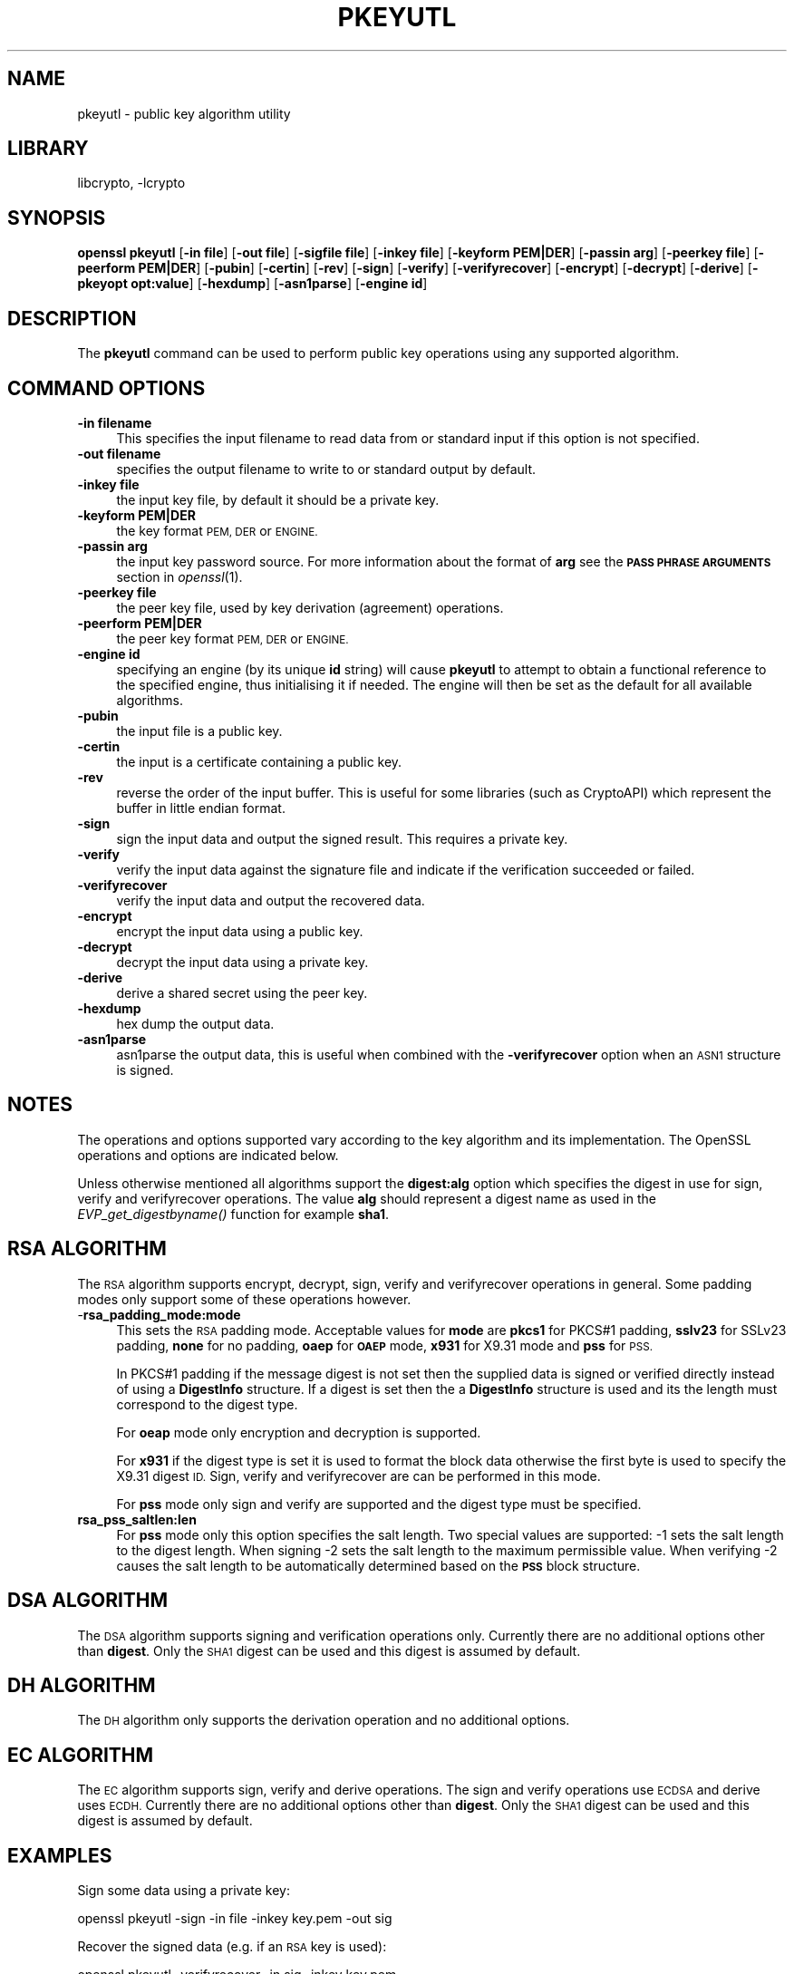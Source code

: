 .\"	$NetBSD: openssl_pkeyutl.1,v 1.11.2.3.2.3 2016/10/06 05:38:05 snj Exp $
.\"
.\" Automatically generated by Pod::Man 4.07 (Pod::Simple 3.32)
.\"
.\" Standard preamble:
.\" ========================================================================
.de Sp \" Vertical space (when we can't use .PP)
.if t .sp .5v
.if n .sp
..
.de Vb \" Begin verbatim text
.ft CW
.nf
.ne \\$1
..
.de Ve \" End verbatim text
.ft R
.fi
..
.\" Set up some character translations and predefined strings.  \*(-- will
.\" give an unbreakable dash, \*(PI will give pi, \*(L" will give a left
.\" double quote, and \*(R" will give a right double quote.  \*(C+ will
.\" give a nicer C++.  Capital omega is used to do unbreakable dashes and
.\" therefore won't be available.  \*(C` and \*(C' expand to `' in nroff,
.\" nothing in troff, for use with C<>.
.tr \(*W-
.ds C+ C\v'-.1v'\h'-1p'\s-2+\h'-1p'+\s0\v'.1v'\h'-1p'
.ie n \{\
.    ds -- \(*W-
.    ds PI pi
.    if (\n(.H=4u)&(1m=24u) .ds -- \(*W\h'-12u'\(*W\h'-12u'-\" diablo 10 pitch
.    if (\n(.H=4u)&(1m=20u) .ds -- \(*W\h'-12u'\(*W\h'-8u'-\"  diablo 12 pitch
.    ds L" ""
.    ds R" ""
.    ds C` ""
.    ds C' ""
'br\}
.el\{\
.    ds -- \|\(em\|
.    ds PI \(*p
.    ds L" ``
.    ds R" ''
.    ds C`
.    ds C'
'br\}
.\"
.\" Escape single quotes in literal strings from groff's Unicode transform.
.ie \n(.g .ds Aq \(aq
.el       .ds Aq '
.\"
.\" If the F register is >0, we'll generate index entries on stderr for
.\" titles (.TH), headers (.SH), subsections (.SS), items (.Ip), and index
.\" entries marked with X<> in POD.  Of course, you'll have to process the
.\" output yourself in some meaningful fashion.
.\"
.\" Avoid warning from groff about undefined register 'F'.
.de IX
..
.if !\nF .nr F 0
.if \nF>0 \{\
.    de IX
.    tm Index:\\$1\t\\n%\t"\\$2"
..
.    if !\nF==2 \{\
.        nr % 0
.        nr F 2
.    \}
.\}
.\"
.\" Accent mark definitions (@(#)ms.acc 1.5 88/02/08 SMI; from UCB 4.2).
.\" Fear.  Run.  Save yourself.  No user-serviceable parts.
.    \" fudge factors for nroff and troff
.if n \{\
.    ds #H 0
.    ds #V .8m
.    ds #F .3m
.    ds #[ \f1
.    ds #] \fP
.\}
.if t \{\
.    ds #H ((1u-(\\\\n(.fu%2u))*.13m)
.    ds #V .6m
.    ds #F 0
.    ds #[ \&
.    ds #] \&
.\}
.    \" simple accents for nroff and troff
.if n \{\
.    ds ' \&
.    ds ` \&
.    ds ^ \&
.    ds , \&
.    ds ~ ~
.    ds /
.\}
.if t \{\
.    ds ' \\k:\h'-(\\n(.wu*8/10-\*(#H)'\'\h"|\\n:u"
.    ds ` \\k:\h'-(\\n(.wu*8/10-\*(#H)'\`\h'|\\n:u'
.    ds ^ \\k:\h'-(\\n(.wu*10/11-\*(#H)'^\h'|\\n:u'
.    ds , \\k:\h'-(\\n(.wu*8/10)',\h'|\\n:u'
.    ds ~ \\k:\h'-(\\n(.wu-\*(#H-.1m)'~\h'|\\n:u'
.    ds / \\k:\h'-(\\n(.wu*8/10-\*(#H)'\z\(sl\h'|\\n:u'
.\}
.    \" troff and (daisy-wheel) nroff accents
.ds : \\k:\h'-(\\n(.wu*8/10-\*(#H+.1m+\*(#F)'\v'-\*(#V'\z.\h'.2m+\*(#F'.\h'|\\n:u'\v'\*(#V'
.ds 8 \h'\*(#H'\(*b\h'-\*(#H'
.ds o \\k:\h'-(\\n(.wu+\w'\(de'u-\*(#H)/2u'\v'-.3n'\*(#[\z\(de\v'.3n'\h'|\\n:u'\*(#]
.ds d- \h'\*(#H'\(pd\h'-\w'~'u'\v'-.25m'\f2\(hy\fP\v'.25m'\h'-\*(#H'
.ds D- D\\k:\h'-\w'D'u'\v'-.11m'\z\(hy\v'.11m'\h'|\\n:u'
.ds th \*(#[\v'.3m'\s+1I\s-1\v'-.3m'\h'-(\w'I'u*2/3)'\s-1o\s+1\*(#]
.ds Th \*(#[\s+2I\s-2\h'-\w'I'u*3/5'\v'-.3m'o\v'.3m'\*(#]
.ds ae a\h'-(\w'a'u*4/10)'e
.ds Ae A\h'-(\w'A'u*4/10)'E
.    \" corrections for vroff
.if v .ds ~ \\k:\h'-(\\n(.wu*9/10-\*(#H)'\s-2\u~\d\s+2\h'|\\n:u'
.if v .ds ^ \\k:\h'-(\\n(.wu*10/11-\*(#H)'\v'-.4m'^\v'.4m'\h'|\\n:u'
.    \" for low resolution devices (crt and lpr)
.if \n(.H>23 .if \n(.V>19 \
\{\
.    ds : e
.    ds 8 ss
.    ds o a
.    ds d- d\h'-1'\(ga
.    ds D- D\h'-1'\(hy
.    ds th \o'bp'
.    ds Th \o'LP'
.    ds ae ae
.    ds Ae AE
.\}
.rm #[ #] #H #V #F C
.\" ========================================================================
.\"
.IX Title "PKEYUTL 1"
.TH PKEYUTL 1 "2009-07-19" "1.0.1u" "OpenSSL"
.\" For nroff, turn off justification.  Always turn off hyphenation; it makes
.\" way too many mistakes in technical documents.
.if n .ad l
.nh
.SH "NAME"
pkeyutl \- public key algorithm utility
.SH "LIBRARY"
libcrypto, -lcrypto
.SH "SYNOPSIS"
.IX Header "SYNOPSIS"
\&\fBopenssl\fR \fBpkeyutl\fR
[\fB\-in file\fR]
[\fB\-out file\fR]
[\fB\-sigfile file\fR]
[\fB\-inkey file\fR]
[\fB\-keyform PEM|DER\fR]
[\fB\-passin arg\fR]
[\fB\-peerkey file\fR]
[\fB\-peerform PEM|DER\fR]
[\fB\-pubin\fR]
[\fB\-certin\fR]
[\fB\-rev\fR]
[\fB\-sign\fR]
[\fB\-verify\fR]
[\fB\-verifyrecover\fR]
[\fB\-encrypt\fR]
[\fB\-decrypt\fR]
[\fB\-derive\fR]
[\fB\-pkeyopt opt:value\fR]
[\fB\-hexdump\fR]
[\fB\-asn1parse\fR]
[\fB\-engine id\fR]
.SH "DESCRIPTION"
.IX Header "DESCRIPTION"
The \fBpkeyutl\fR command can be used to perform public key operations using
any supported algorithm.
.SH "COMMAND OPTIONS"
.IX Header "COMMAND OPTIONS"
.IP "\fB\-in filename\fR" 4
.IX Item "-in filename"
This specifies the input filename to read data from or standard input
if this option is not specified.
.IP "\fB\-out filename\fR" 4
.IX Item "-out filename"
specifies the output filename to write to or standard output by
default.
.IP "\fB\-inkey file\fR" 4
.IX Item "-inkey file"
the input key file, by default it should be a private key.
.IP "\fB\-keyform PEM|DER\fR" 4
.IX Item "-keyform PEM|DER"
the key format \s-1PEM, DER\s0 or \s-1ENGINE.\s0
.IP "\fB\-passin arg\fR" 4
.IX Item "-passin arg"
the input key password source. For more information about the format of \fBarg\fR
see the \fB\s-1PASS PHRASE ARGUMENTS\s0\fR section in \fIopenssl\fR\|(1).
.IP "\fB\-peerkey file\fR" 4
.IX Item "-peerkey file"
the peer key file, used by key derivation (agreement) operations.
.IP "\fB\-peerform PEM|DER\fR" 4
.IX Item "-peerform PEM|DER"
the peer key format \s-1PEM, DER\s0 or \s-1ENGINE.\s0
.IP "\fB\-engine id\fR" 4
.IX Item "-engine id"
specifying an engine (by its unique \fBid\fR string) will cause \fBpkeyutl\fR
to attempt to obtain a functional reference to the specified engine,
thus initialising it if needed. The engine will then be set as the default
for all available algorithms.
.IP "\fB\-pubin\fR" 4
.IX Item "-pubin"
the input file is a public key.
.IP "\fB\-certin\fR" 4
.IX Item "-certin"
the input is a certificate containing a public key.
.IP "\fB\-rev\fR" 4
.IX Item "-rev"
reverse the order of the input buffer. This is useful for some libraries
(such as CryptoAPI) which represent the buffer in little endian format.
.IP "\fB\-sign\fR" 4
.IX Item "-sign"
sign the input data and output the signed result. This requires
a private key.
.IP "\fB\-verify\fR" 4
.IX Item "-verify"
verify the input data against the signature file and indicate if the
verification succeeded or failed.
.IP "\fB\-verifyrecover\fR" 4
.IX Item "-verifyrecover"
verify the input data and output the recovered data.
.IP "\fB\-encrypt\fR" 4
.IX Item "-encrypt"
encrypt the input data using a public key.
.IP "\fB\-decrypt\fR" 4
.IX Item "-decrypt"
decrypt the input data using a private key.
.IP "\fB\-derive\fR" 4
.IX Item "-derive"
derive a shared secret using the peer key.
.IP "\fB\-hexdump\fR" 4
.IX Item "-hexdump"
hex dump the output data.
.IP "\fB\-asn1parse\fR" 4
.IX Item "-asn1parse"
asn1parse the output data, this is useful when combined with the
\&\fB\-verifyrecover\fR option when an \s-1ASN1\s0 structure is signed.
.SH "NOTES"
.IX Header "NOTES"
The operations and options supported vary according to the key algorithm
and its implementation. The OpenSSL operations and options are indicated below.
.PP
Unless otherwise mentioned all algorithms support the \fBdigest:alg\fR option
which specifies the digest in use for sign, verify and verifyrecover operations.
The value \fBalg\fR should represent a digest name as used in the
\&\fIEVP_get_digestbyname()\fR function for example \fBsha1\fR.
.SH "RSA ALGORITHM"
.IX Header "RSA ALGORITHM"
The \s-1RSA\s0 algorithm supports encrypt, decrypt, sign, verify and verifyrecover
operations in general. Some padding modes only support some of these
operations however.
.IP "\-\fBrsa_padding_mode:mode\fR" 4
.IX Item "-rsa_padding_mode:mode"
This sets the \s-1RSA\s0 padding mode. Acceptable values for \fBmode\fR are \fBpkcs1\fR for
PKCS#1 padding, \fBsslv23\fR for SSLv23 padding, \fBnone\fR for no padding, \fBoaep\fR
for \fB\s-1OAEP\s0\fR mode, \fBx931\fR for X9.31 mode and \fBpss\fR for \s-1PSS.\s0
.Sp
In PKCS#1 padding if the message digest is not set then the supplied data is
signed or verified directly instead of using a \fBDigestInfo\fR structure. If a
digest is set then the a \fBDigestInfo\fR structure is used and its the length
must correspond to the digest type.
.Sp
For \fBoeap\fR mode only encryption and decryption is supported.
.Sp
For \fBx931\fR if the digest type is set it is used to format the block data
otherwise the first byte is used to specify the X9.31 digest \s-1ID.\s0 Sign,
verify and verifyrecover are can be performed in this mode.
.Sp
For \fBpss\fR mode only sign and verify are supported and the digest type must be
specified.
.IP "\fBrsa_pss_saltlen:len\fR" 4
.IX Item "rsa_pss_saltlen:len"
For \fBpss\fR mode only this option specifies the salt length. Two special values
are supported: \-1 sets the salt length to the digest length. When signing \-2
sets the salt length to the maximum permissible value. When verifying \-2 causes
the salt length to be automatically determined based on the \fB\s-1PSS\s0\fR block
structure.
.SH "DSA ALGORITHM"
.IX Header "DSA ALGORITHM"
The \s-1DSA\s0 algorithm supports signing and verification operations only. Currently
there are no additional options other than \fBdigest\fR. Only the \s-1SHA1\s0
digest can be used and this digest is assumed by default.
.SH "DH ALGORITHM"
.IX Header "DH ALGORITHM"
The \s-1DH\s0 algorithm only supports the derivation operation and no additional
options.
.SH "EC ALGORITHM"
.IX Header "EC ALGORITHM"
The \s-1EC\s0 algorithm supports sign, verify and derive operations. The sign and
verify operations use \s-1ECDSA\s0 and derive uses \s-1ECDH.\s0 Currently there are no
additional options other than \fBdigest\fR. Only the \s-1SHA1\s0 digest can be used and
this digest is assumed by default.
.SH "EXAMPLES"
.IX Header "EXAMPLES"
Sign some data using a private key:
.PP
.Vb 1
\& openssl pkeyutl \-sign \-in file \-inkey key.pem \-out sig
.Ve
.PP
Recover the signed data (e.g. if an \s-1RSA\s0 key is used):
.PP
.Vb 1
\& openssl pkeyutl \-verifyrecover \-in sig \-inkey key.pem
.Ve
.PP
Verify the signature (e.g. a \s-1DSA\s0 key):
.PP
.Vb 1
\& openssl pkeyutl \-verify \-in file \-sigfile sig \-inkey key.pem
.Ve
.PP
Sign data using a message digest value (this is currently only valid for \s-1RSA\s0):
.PP
.Vb 1
\& openssl pkeyutl \-sign \-in file \-inkey key.pem \-out sig \-pkeyopt digest:sha256
.Ve
.PP
Derive a shared secret value:
.PP
.Vb 1
\& openssl pkeyutl \-derive \-inkey key.pem \-peerkey pubkey.pem \-out secret
.Ve
.SH "SEE ALSO"
.IX Header "SEE ALSO"
\&\fIgenpkey\fR\|(1), \fIpkey\fR\|(1), \fIopenssl_rsautl\fR\|(1)
\&\fIopenssl_dgst\fR\|(1), \fIopenssl_rsa\fR\|(1), \fIopenssl_genrsa\fR\|(1)
